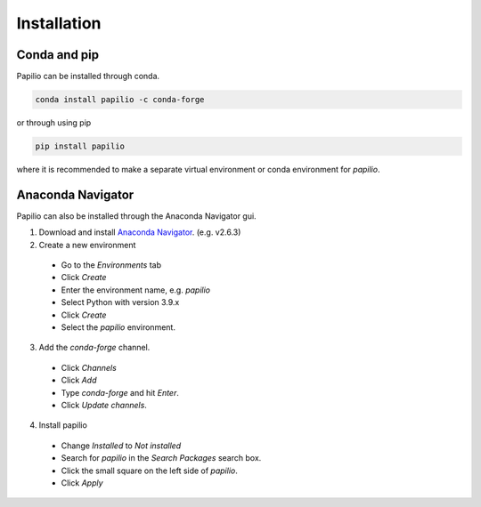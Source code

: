 Installation
============

Conda and pip
-------------

Papilio can be installed through conda.

.. code-block::

   conda install papilio -c conda-forge

or through using pip

.. code-block::

   pip install papilio

where it is recommended to make a separate virtual environment or conda environment for `papilio`.

Anaconda Navigator
------------------
Papilio can also be installed through the Anaconda Navigator gui.

1. Download and install `Anaconda Navigator`_. (e.g. v2.6.3)
2. Create a new environment
 - Go to the `Environments` tab
 - Click `Create`
 - Enter the environment name, e.g. `papilio`
 - Select Python with version 3.9.x
 - Click `Create`
 - Select the `papilio` environment.
3. Add the `conda-forge` channel.
 - Click `Channels`
 - Click `Add`
 - Type `conda-forge` and hit `Enter`.
 - Click `Update channels`.
4. Install papilio
 - Change `Installed` to `Not installed`
 - Search for `papilio` in the `Search Packages` search box.
 - Click the small square on the left side of `papilio`.
 - Click `Apply`


.. _Anaconda Navigator: https://www.anaconda.com/products/navigator)